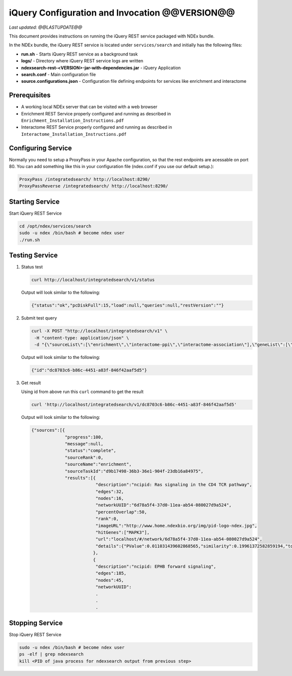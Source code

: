 iQuery Configuration and Invocation @@VERSION@@
=====================================================================

*Last updated: @@LASTUPDATE@@*

This document provides instructions on running the iQuery REST service
packaged with NDEx bundle.

In the NDEx bundle, the iQuery REST service is located under ``services/search`` and
initially has the following files:

* **run.sh** - Starts iQuery REST service as a background task
* **logs/** - Directory where iQuery REST service logs are written
* **ndexsearch-rest-<VERSION>-jar-with-dependencies.jar** - iQuery Application
* **search.conf** - Main configuration file
* **source.configurations.json** - Configuration file defining endpoints for services like enrichment and interactome

Prerequisites
---------------

* A working local NDEx server that can be visited with a web browser

* Enrichment REST Service properly configured and running as described in ``Enrichment_Installation_Instructions.pdf``

* Interactome REST Service properly configured and running as described in ``Interactome_Installation_Instructions.pdf``

Configuring Service
----------------------------

Normally you need to setup a ProxyPass in your Apache configuration, so that the rest endpoints are acessable on port 80. 
You can add something like this in your configuration file (ndex.conf if you use our default setup.):

.. code-block::
 
	ProxyPass /integratedsearch/ http://localhost:8290/
	ProxyPassReverse /integratedsearch/ http://localhost:8290/
   
Starting Service
---------------------------------

Start iQuery REST Service

.. code-block::

      cd /opt/ndex/services/search
      sudo -u ndex /bin/bash # become ndex user
      ./run.sh

Testing Service
------------------------

#. Status test

   .. code-block::

      curl http://localhost/integratedsearch/v1/status

   Output will look similar to the following:

   .. code-block::

      {"status":"ok","pcDiskFull":15,"load":null,"queries":null,"restVersion":""}

#. Submit test query

   .. code-block::

      curl -X POST "http://localhost/integratedsearch/v1" \
       -H "content-type: application/json" \
       -d "{\"sourceList\":[\"enrichment\",\"interactome-ppi\",\"interactome-association\"],\"geneList\":[\"mapk3\",\"tp53\"]}"

   Output will look similar to the following:

   .. code-block::

      {"id":"dc8703c6-b86c-4451-a83f-846f42aaf5d5"}

#. Get result

   Using id from above run this ``curl`` command to get the result

   .. code-block::

      curl 'http://localhost/integratedsearch/v1/dc8703c6-b86c-4451-a83f-846f42aaf5d5'

   Output will look similar to the following:

   .. code-block::

      {"sources":[{
                   "progress":100,
                   "message":null,
                   "status":"complete",
                   "sourceRank":0,
                   "sourceName":"enrichment",
                   "sourceTaskId":"d9b17498-36b3-36e1-904f-23db16a84975",
                   "results":[{
                               "description":"ncipid: Ras signaling in the CD4 TCR pathway",
                               "edges":32,
                               "nodes":16,
                               "networkUUID":"6d78a5f4-37d0-11ea-ab54-080027d9a524",
                               "percentOverlap":50,
                               "rank":0,
                               "imageURL":"http://www.home.ndexbio.org/img/pid-logo-ndex.jpg",
                               "hitGenes":["MAPK3"],
                               "url":"localhost/#/network/6d78a5f4-37d0-11ea-ab54-080027d9a524",
                               "details":{"PValue":0.011031439602868565,"similarity":0.19961372582859194,"totalNetworkCount":7}
                              },
                              {
                               "description":"ncipid: EPHB forward signaling",
                               "edges":185,
                               "nodes":45,
                               "networkUUID":
                               .
                               .
                               .


Stopping Service
---------------------------

Stop iQuery REST Service

.. code-block::

       sudo -u ndex /bin/bash # become ndex user
       ps -elf | grep ndexsearch
       kill <PID of java process for ndexsearch output from previous step>



